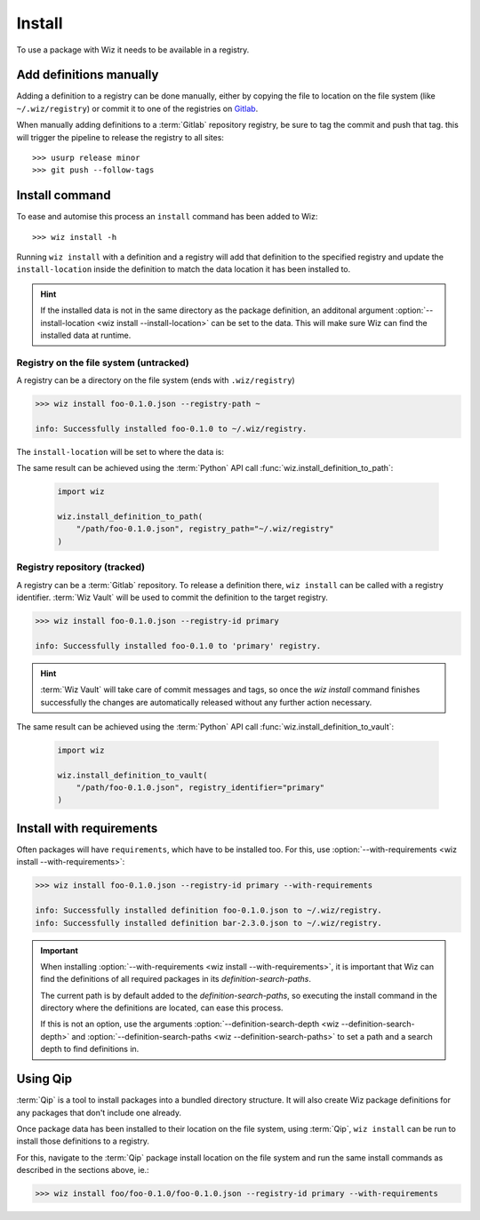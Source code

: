 .. _tutorial/install:

Install
=======

To use a package with Wiz it needs to be available in a registry.

Add definitions manually
------------------------

Adding a definition to a registry can be done manually, either by copying the
file to location on the file system (like ``~/.wiz/registry``) or commit it to
one of the registries on `Gitlab <http://gitlab/rnd/wiz-registry>`_.

When manually adding definitions to a :term:`Gitlab` repository registry, be
sure to tag the commit and push that tag. this will trigger the pipeline to
release the registry to all sites::

    >>> usurp release minor
    >>> git push --follow-tags

Install command
---------------

To ease and automise this process an ``install`` command has been added to Wiz::

    >>> wiz install -h

Running ``wiz install`` with a definition and a registry will add that
definition to the specified registry and update the ``install-location`` inside
the definition to match the data location it has been installed to.

.. hint::

    If the installed data is not in the same directory as the package
    definition, an additonal argument :option:`--install-location
    <wiz install --install-location>` can be set to the data. This will make
    sure Wiz can find the installed data at runtime.

Registry on the file system (untracked)
^^^^^^^^^^^^^^^^^^^^^^^^^^^^^^^^^^^^^^^

A registry can be a directory on the file system (ends with ``.wiz/registry``)

.. code-block:: console

    >>> wiz install foo-0.1.0.json --registry-path ~

    info: Successfully installed foo-0.1.0 to ~/.wiz/registry.

The ``install-location`` will be set to where the data is:

.. code-block:: console
    :emphasize-lines: 6

    >>> cat ~/.wiz/registry/foo-0.1.0.json
    {
        "identifier": "foo",
        "version": "0.1.0",
        "description": "Some description.",
        "install-location": "/path/foo/foo-0.1.0",
        "system": {
            "arch": "x86_64",
            "os": "el >= 7, < 8"
        },
        "environ": {
            "PYTHONPATH": "${INSTALL_LOCATION}/lib/python2.7/site-packages:${PYTHONPATH}"
        },
        "requirements": [
            "bar >=2, <3",
        ]
    }

The same result can be achieved using the :term:`Python` API call
:func:`wiz.install_definition_to_path`:

    .. code-block:: python

        import wiz

        wiz.install_definition_to_path(
            "/path/foo-0.1.0.json", registry_path="~/.wiz/registry"
        )

Registry repository (tracked)
^^^^^^^^^^^^^^^^^^^^^^^^^^^^^

A registry can be a :term:`Gitlab` repository. To release a definition there,
``wiz install`` can be called with a registry identifier. :term:`Wiz Vault` will
be used to commit the definition to the target registry.

.. code-block:: console

    >>> wiz install foo-0.1.0.json --registry-id primary

    info: Successfully installed foo-0.1.0 to 'primary' registry.

.. code-block:: console
    :emphasize-lines: 7

    >>> wiz view foo==0.1.0 --json
    info: View definition: foo==0.1.0
    {
        "identifier": "foo",
        "version": "0.1.0",
        "description": "Some description.",
        "install-location": "/path/foo/foo-0.1.0",
        "system": {
            "arch": "x86_64",
            "os": "el >= 7, < 8"
        },
        "environ": {
            "PYTHONPATH": "${INSTALL_LOCATION}/lib/python2.7/site-packages:${PYTHONPATH}"
        },
        "requirements": [
            "bar >=2, <3",
        ]
    }

.. hint::

    :term:`Wiz Vault` will take care of commit messages and tags, so once the
    `wiz install` command finishes successfully the changes are automatically
    released without any further action necessary.

The same result can be achieved using the :term:`Python` API call
:func:`wiz.install_definition_to_vault`:

    .. code-block:: python

        import wiz

        wiz.install_definition_to_vault(
            "/path/foo-0.1.0.json", registry_identifier="primary"
        )

Install with requirements
-------------------------

Often packages will have ``requirements``, which have to be installed too.
For this, use :option:`--with-requirements <wiz install --with-requirements>`:

.. code-block:: console

    >>> wiz install foo-0.1.0.json --registry-id primary --with-requirements

    info: Successfully installed definition foo-0.1.0.json to ~/.wiz/registry.
    info: Successfully installed definition bar-2.3.0.json to ~/.wiz/registry.

.. important::

    When installing :option:`--with-requirements
    <wiz install --with-requirements>`, it is important that Wiz can find the
    definitions of all required packages in its `definition-search-paths`.

    The current path is by default added to the `definition-search-paths`, so
    executing the install command in the directory where the definitions are
    located, can ease this process.

    If this is not an option, use the arguments
    :option:`--definition-search-depth <wiz --definition-search-depth>` and
    :option:`--definition-search-paths <wiz --definition-search-paths>`
    to set a path and a search depth to find definitions in.

Using Qip
---------

:term:`Qip` is a tool to install packages into a bundled directory structure.
It will also create Wiz package definitions for any packages that don't include
one already.

Once package data has been installed to their location on the file system, using
:term:`Qip`, ``wiz install`` can be run to install those definitions to a registry.

For this, navigate to the :term:`Qip` package install location on the file
system and run the same install commands as described in the sections above, ie.:

.. code-block:: console

    >>> wiz install foo/foo-0.1.0/foo-0.1.0.json --registry-id primary --with-requirements
